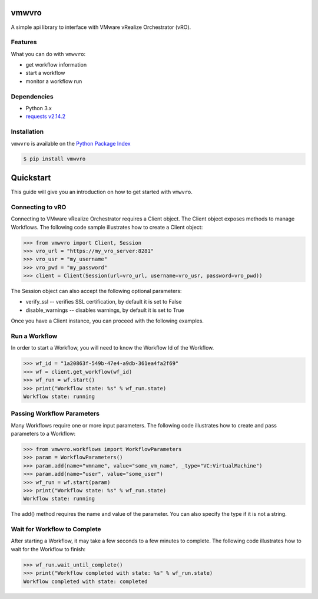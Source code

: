 vmwvro
======

A simple api library to interface with VMware vRealize Orchestrator (vRO).

Features
--------

What you can do with ``vmwvro``:

* get workflow information
* start a workflow
* monitor a workflow run

Dependencies
------------

* Python 3.x
* `requests v2.14.2 <http://docs.python-requests.org/en/master/>`_

Installation
------------

``vmwvro`` is available on the
`Python Package Index <http://pypi.python.org/pypi/vmwvro/>`_

.. code-block:: python

    $ pip install vmwvro

Quickstart
==========

This guide will give you an introduction on how to get started with ``vmwvro``.

Connecting to vRO
-----------------

Connecting to VMware vRealize Orchestrator requires a Client object. The Client object exposes methods to manage Workflows. The following code sample illustrates how to create a Client object:

.. code-block:: python

    >>> from vmwvro import Client, Session
    >>> vro_url = "https://my_vro_server:8281"
    >>> vro_usr = "my_username"
    >>> vro_pwd = "my_password"
    >>> client = Client(Session(url=vro_url, username=vro_usr, password=vro_pwd))

The Session object can also accept the following optional parameters:

* verify_ssl -- verifies SSL certification, by default it is set to False
* disable_warnings -- disables warnings, by default it is set to True

Once you have a Client instance, you can proceed with the following examples.

Run a Workflow
--------------

In order to start a Workflow, you will need to know the Workflow Id of the Workflow. 

.. code-block:: python

    >>> wf_id = "1a20863f-549b-47e4-a9db-361ea4fa2f69"
    >>> wf = client.get_workflow(wf_id)
    >>> wf_run = wf.start()
    >>> print("Workflow state: %s" % wf_run.state)
    Workflow state: running

Passing Workflow Parameters
---------------------------

Many Workflows require one or more input parameters. The following code illustrates how to create and pass parameters to a Workflow:

.. code-block:: python

    >>> from vmwvro.workflows import WorkflowParameters
    >>> param = WorkflowParameters()
    >>> param.add(name="vmname", value="some_vm_name", _type="VC:VirtualMachine")
    >>> param.add(name="user", value="some_user")
    >>> wf_run = wf.start(param)
    >>> print("Workflow state: %s" % wf_run.state)
    Workflow state: running

The add() method requires the name and value of the parameter. You can also specify the type if it is not a string.

Wait for Workflow to Complete
-----------------------------

After starting a Workflow, it may take a few seconds to a few minutes to complete. The following code illustrates how to wait for the Workflow to finish:

.. code-block:: python

    >>> wf_run.wait_until_complete()
    >>> print("Workflow completed with state: %s" % wf_run.state)
    Workflow completed with state: completed

